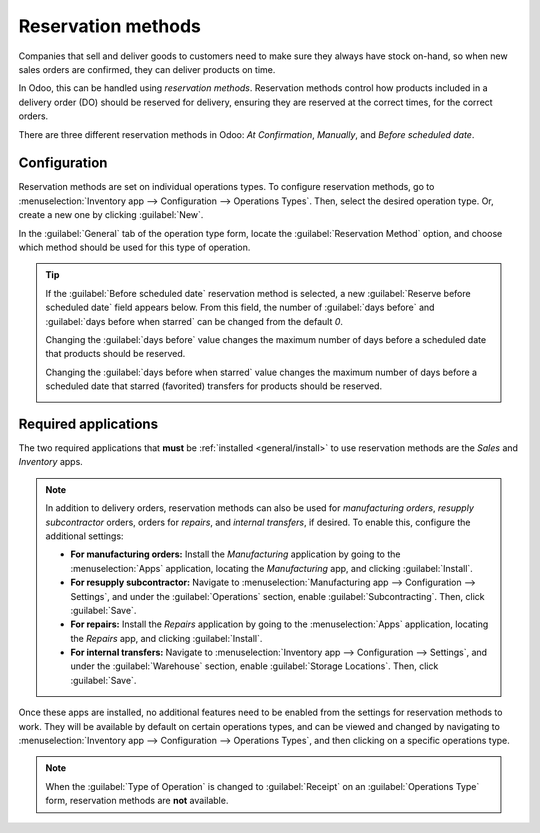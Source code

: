 ===================
Reservation methods
===================

Companies that sell and deliver goods to customers need to make sure they always have stock on-hand,
so when new sales orders are confirmed, they can deliver products on time.

In Odoo, this can be handled using *reservation methods*. Reservation methods control how products
included in a delivery order (DO) should be reserved for delivery, ensuring they are reserved at the
correct times, for the correct orders.

There are three different reservation methods in Odoo: *At Confirmation*, *Manually*, and *Before
scheduled date*.

.. tabs::

   .. tab:: At Confirmation

      Reserves products **only** when a sales order is confirmed, **and** if stock is already
      available.

   .. tab:: Manually

      Once a quote is confirmed, product availability **must** be checked manually, and the required
      quantity **must** be reserved manually.

   .. tab:: Before scheduled date

      A specific number of days can be selected; this is the maximum number of days **before** a
      scheduled delivery date that products should be reserved.

Configuration
=============

Reservation methods are set on individual operations types. To configure reservation methods, go to
:menuselection:`Inventory app --> Configuration --> Operations Types`. Then, select the desired
operation type. Or, create a new one by clicking :guilabel:`New`.

In the :guilabel:`General` tab of the operation type form, locate the :guilabel:`Reservation Method`
option, and choose which method should be used for this type of operation.

.. image:: reservation_methods/reservation-methods-operations-type-field.png
   :align: center
   :alt: Reservation method field on delivery order operation type form.

.. tip::
   If the :guilabel:`Before scheduled date` reservation method is selected, a new
   :guilabel:`Reserve before scheduled date` field appears below. From this field, the number of
   :guilabel:`days before` and :guilabel:`days before when starred` can be changed from the default
   `0`.

   Changing the :guilabel:`days before` value changes the maximum number of days before a scheduled
   date that products should be reserved.

   Changing the :guilabel:`days before when starred` value changes the maximum number of days before
   a scheduled date that starred (favorited) transfers for products should be reserved.

   .. image:: reservation_methods/reservation-methods-before-scheduled-date.png
      :align: center
      :alt: Reserve before scheduled date fields with before scheduled date method chosen.

Required applications
=====================

The two required applications that **must** be :ref:`installed <general/install>` to use reservation
methods are the *Sales* and *Inventory* apps.

.. note::
   In addition to delivery orders, reservation methods can also be used for *manufacturing orders*,
   *resupply subcontractor* orders, orders for *repairs*, and *internal transfers*, if desired. To
   enable this, configure the additional settings:

   - **For manufacturing orders:** Install the *Manufacturing* application by going to the
     :menuselection:`Apps` application, locating the *Manufacturing* app, and clicking
     :guilabel:`Install`.
   - **For resupply subcontractor:** Navigate to :menuselection:`Manufacturing app --> Configuration
     --> Settings`, and under the :guilabel:`Operations` section, enable :guilabel:`Subcontracting`.
     Then, click :guilabel:`Save`.
   - **For repairs:** Install the *Repairs* application by going to the :menuselection:`Apps`
     application, locating the *Repairs* app, and clicking :guilabel:`Install`.
   - **For internal transfers:** Navigate to :menuselection:`Inventory app --> Configuration -->
     Settings`, and under the :guilabel:`Warehouse` section, enable :guilabel:`Storage Locations`.
     Then, click :guilabel:`Save`.

Once these apps are installed, no additional features need to be enabled from the settings for
reservation methods to work. They will be available by default on certain operations types, and can
be viewed and changed by navigating to :menuselection:`Inventory app --> Configuration -->
Operations Types`, and then clicking on a specific operations type.

.. note::
   When the :guilabel:`Type of Operation` is changed to :guilabel:`Receipt` on an
   :guilabel:`Operations Type` form, reservation methods are **not** available.

.. image:: reservation_methods/reservation-methods-operations-type-menu.png
   :align: center
   :alt: Operations Types highlighted from the Configurations submenu in the Inventory app.
